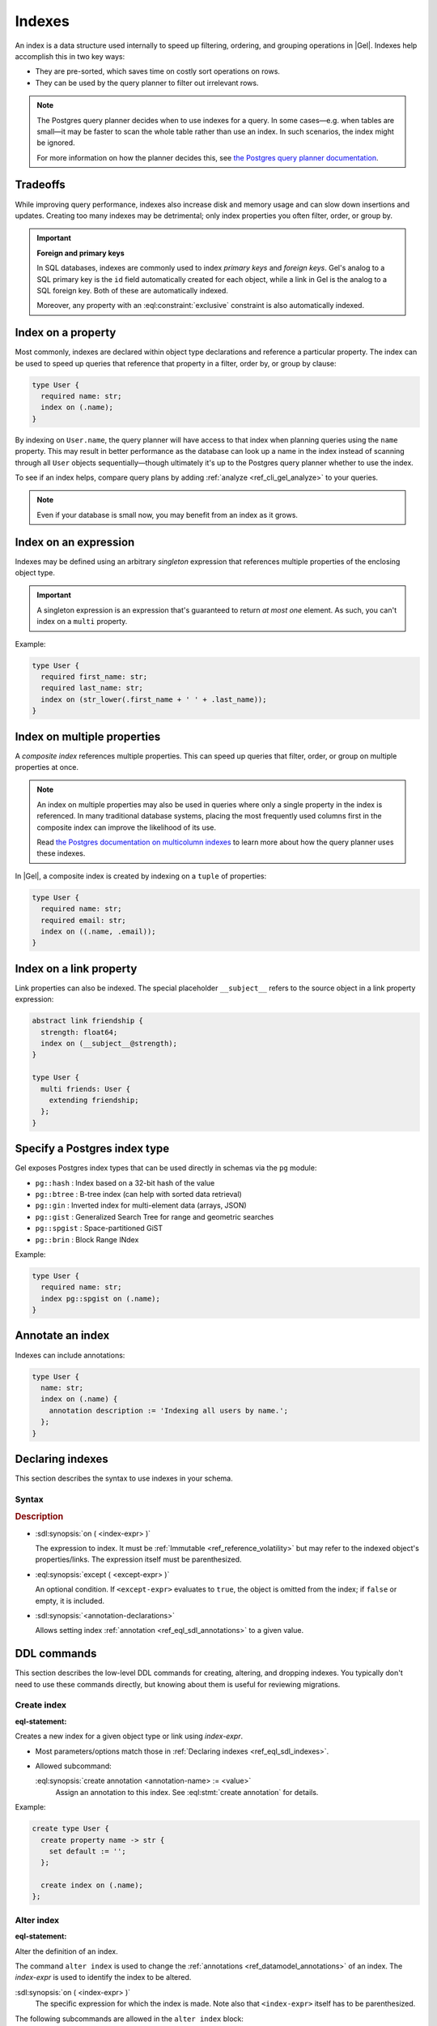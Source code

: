 .. _ref_datamodel_indexes:

=======
Indexes
=======

.. index::
   index on, performance, postgres query planner

An index is a data structure used internally to speed up filtering, ordering,
and grouping operations in |Gel|. Indexes help accomplish this in two key ways:

- They are pre-sorted, which saves time on costly sort operations on rows.
- They can be used by the query planner to filter out irrelevant rows.

.. note::

   The Postgres query planner decides when to use indexes for a query. In some
   cases—e.g. when tables are small—it may be faster to scan the whole table
   rather than use an index. In such scenarios, the index might be ignored.

   For more information on how the planner decides this, see
   `the Postgres query planner documentation
   <https://www.postgresql.org/docs/current/planner-optimizer.html>`_.


Tradeoffs
=========

While improving query performance, indexes also increase disk and memory usage
and can slow down insertions and updates. Creating too many indexes may be
detrimental; only index properties you often filter, order, or group by.

.. important::
   **Foreign and primary keys**

   In SQL databases, indexes are commonly used to index *primary keys* and
   *foreign keys*. Gel's analog to a SQL primary key is the ``id`` field
   automatically created for each object, while a link in Gel is the analog
   to a SQL foreign key. Both of these are automatically indexed.

   Moreover, any property with an :eql:constraint:`exclusive` constraint
   is also automatically indexed.


Index on a property
===================

Most commonly, indexes are declared within object type declarations and
reference a particular property. The index can be used to speed up queries
that reference that property in a filter, order by, or group by clause:

.. code-block:: sdl

   type User {
     required name: str;
     index on (.name);
   }

By indexing on ``User.name``, the query planner will have access to that index
when planning queries using the ``name`` property. This may result in better
performance as the database can look up a name in the index instead of scanning
through all ``User`` objects sequentially—though ultimately it's up to the
Postgres query planner whether to use the index.

To see if an index helps, compare query plans by adding
:ref:`analyze <ref_cli_gel_analyze>` to your queries.

.. note::

   Even if your database is small now, you may benefit from an index as it grows.


Index on an expression
======================

Indexes may be defined using an arbitrary *singleton* expression that
references multiple properties of the enclosing object type.

.. important::
   A singleton expression is an expression that's guaranteed to return
   *at most one* element. As such, you can't index on a ``multi`` property.

Example:

.. code-block:: sdl

   type User {
     required first_name: str;
     required last_name: str;
     index on (str_lower(.first_name + ' ' + .last_name));
   }


Index on multiple properties
============================

.. index:: tuple

A *composite index* references multiple properties. This can speed up queries
that filter, order, or group on multiple properties at once.

.. note::

   An index on multiple properties may also be used in queries where only a
   single property in the index is referenced. In many traditional database
   systems, placing the most frequently used columns first in the composite
   index can improve the likelihood of its use.

   Read `the Postgres documentation on multicolumn indexes
   <https://www.postgresql.org/docs/current/indexes-multicolumn.html>`_ to learn
   more about how the query planner uses these indexes.

In |Gel|, a composite index is created by indexing on a ``tuple`` of properties:

.. code-block:: sdl

   type User {
     required name: str;
     required email: str;
     index on ((.name, .email));
   }


Index on a link property
========================

.. index:: __subject__, linkprops

Link properties can also be indexed. The special placeholder
``__subject__`` refers to the source object in a link property expression:

.. code-block:: sdl

   abstract link friendship {
     strength: float64;
     index on (__subject__@strength);
   }

   type User {
     multi friends: User {
       extending friendship;
     };
   }


Specify a Postgres index type
=============================

.. index:: pg::hash, pg::btree, pg::gin, pg::gist, pg::spgist, pg::brin

.. versionadded:: 3.0

Gel exposes Postgres index types that can be used directly in schemas via
the ``pg`` module:

- ``pg::hash`` : Index based on a 32-bit hash of the value
- ``pg::btree`` : B-tree index (can help with sorted data retrieval)
- ``pg::gin`` : Inverted index for multi-element data (arrays, JSON)
- ``pg::gist`` : Generalized Search Tree for range and geometric searches
- ``pg::spgist`` : Space-partitioned GiST
- ``pg::brin`` : Block Range INdex

Example:

.. code-block:: sdl

   type User {
     required name: str;
     index pg::spgist on (.name);
   }


Annotate an index
=================

.. index:: annotation

Indexes can include annotations:

.. code-block:: sdl

   type User {
     name: str;
     index on (.name) {
       annotation description := 'Indexing all users by name.';
     };
   }


.. _ref_eql_sdl_indexes:

Declaring indexes
=================

This section describes the syntax to use indexes in your schema.

Syntax
------

.. sdl:synopsis::

   index on ( <index-expr> )
   [ except ( <except-expr> ) ]
   [ "{" <annotation-declarations> "}" ] ;

.. rubric:: Description

- :sdl:synopsis:`on ( <index-expr> )`

  The expression to index. It must be :ref:`Immutable <ref_reference_volatility>`
  but may refer to the indexed object's properties/links. The expression itself
  must be parenthesized.

- :eql:synopsis:`except ( <except-expr> )`

  An optional condition. If ``<except-expr>`` evaluates to ``true``, the object
  is omitted from the index; if ``false`` or empty, it is included.

- :sdl:synopsis:`<annotation-declarations>`

  Allows setting index :ref:`annotation <ref_eql_sdl_annotations>` to a given
  value.


.. _ref_eql_ddl_indexes:

DDL commands
============

This section describes the low-level DDL commands for creating, altering, and
dropping indexes. You typically don't need to use these commands directly, but
knowing about them is useful for reviewing migrations.


Create index
------------

:eql-statement:

.. eql:synopsis::

   create index on ( <index-expr> )
   [ except ( <except-expr> ) ]
   [ "{" <subcommand>; [...] "}" ] ;

   # where <subcommand> is one of

     create annotation <annotation-name> := <value>

Creates a new index for a given object type or link using *index-expr*.

- Most parameters/options match those in
  :ref:`Declaring indexes <ref_eql_sdl_indexes>`.

- Allowed subcommand:

  :eql:synopsis:`create annotation <annotation-name> := <value>`
     Assign an annotation to this index.
     See :eql:stmt:`create annotation` for details.

Example:

.. code-block:: edgeql

   create type User {
     create property name -> str {
       set default := '';
     };

     create index on (.name);
   };


Alter index
-----------

:eql-statement:

Alter the definition of an index.

.. eql:synopsis::

   alter index on ( <index-expr> ) [ except ( <except-expr> ) ]
   [ "{" <subcommand>; [...] "}" ] ;

   # where <subcommand> is one of

     create annotation <annotation-name> := <value>
     alter annotation <annotation-name> := <value>
     drop annotation <annotation-name>

The command ``alter index`` is used to change the :ref:`annotations
<ref_datamodel_annotations>` of an index. The *index-expr* is used to
identify the index to be altered.

:sdl:synopsis:`on ( <index-expr> )`
    The specific expression for which the index is made.  Note also
    that ``<index-expr>`` itself has to be parenthesized.

The following subcommands are allowed in the ``alter index`` block:

:eql:synopsis:`create annotation <annotation-name> := <value>`
    Set index :eql:synopsis:`<annotation-name>` to
    :eql:synopsis:`<value>`.
    See :eql:stmt:`create annotation` for details.

:eql:synopsis:`alter annotation <annotation-name>;`
    Alter index :eql:synopsis:`<annotation-name>`.
    See :eql:stmt:`alter annotation` for details.

:eql:synopsis:`drop annotation <annotation-name>;`
    Remove constraint :eql:synopsis:`<annotation-name>`.
    See :eql:stmt:`drop annotation` for details.


Example:

.. code-block:: edgeql

   alter type User {
     alter index on (.name) {
       create annotation title := 'User name index';
     };
   };


Drop index
----------

:eql-statement:

Remove an index from a given schema item.

.. eql:synopsis::

   drop index on ( <index-expr> ) [ except ( <except-expr> ) ] ;

Removes an index from a schema item.

- :sdl:synopsis:`on ( <index-expr> )` identifies the indexed expression.

This statement can only be used as a subdefinition in another DDL statement.

Example:

.. code-block:: edgeql

   alter type User {
     drop index on (.name);
   };


.. list-table::
   :class: seealso

   * - **See also**
     - :ref:`Introspection > Indexes <ref_datamodel_introspection_indexes>`
